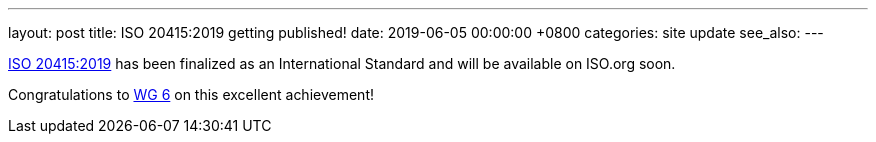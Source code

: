 ---
layout: post
title:  ISO 20415:2019 getting published!
date:   2019-06-05 00:00:00 +0800
categories: site update
see_also:
---

link:/standards/iso-20415-2019[ISO 20415:2019] has been finalized
as an International Standard and will be available on ISO.org soon.

Congratulations to link:/groups/wg6[WG 6] on this excellent
achievement!
